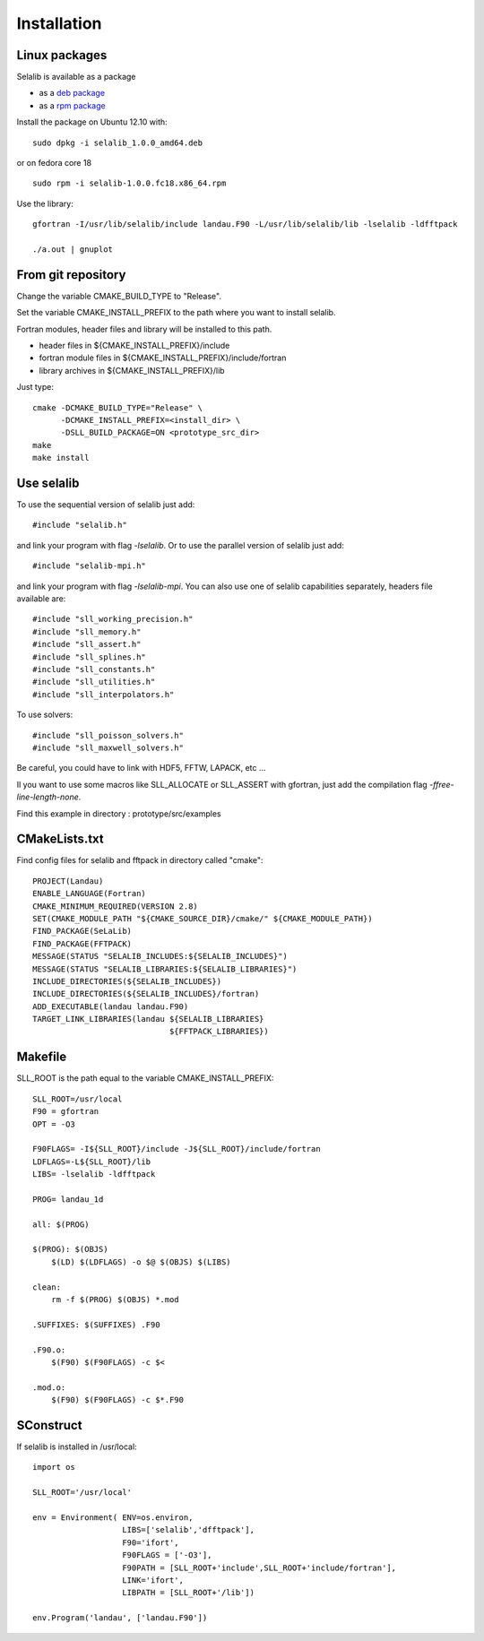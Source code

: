 Installation
************

Linux packages
==============

Selalib is available as a package 

* as a `deb package </releases/selalib_1.0.0_amd64.deb>`_
* as a `rpm package </releases/selalib-1.0.0.fc18.x86_64.rpm>`_

Install the package on Ubuntu 12.10 with::

    sudo dpkg -i selalib_1.0.0_amd64.deb

or on fedora core 18 ::

    sudo rpm -i selalib-1.0.0.fc18.x86_64.rpm

Use the library::

    gfortran -I/usr/lib/selalib/include landau.F90 -L/usr/lib/selalib/lib -lselalib -ldfftpack

    ./a.out | gnuplot


From git repository
===================
       
Change the variable CMAKE_BUILD_TYPE to "Release".

Set the variable CMAKE_INSTALL_PREFIX to the path where you want to install selalib.

Fortran modules, header files and library will be installed to this path.

* header files in ${CMAKE_INSTALL_PREFIX}/include
* fortran module files in ${CMAKE_INSTALL_PREFIX}/include/fortran
* library archives in ${CMAKE_INSTALL_PREFIX}/lib

Just type::

   cmake -DCMAKE_BUILD_TYPE="Release" \
         -DCMAKE_INSTALL_PREFIX=<install_dir> \
         -DSLL_BUILD_PACKAGE=ON <prototype_src_dir>
   make 
   make install


Use selalib
===========

To use the sequential version of selalib just add::

   #include "selalib.h"

and link your program with flag *-lselalib*. Or to use the parallel version of selalib just add::

   #include "selalib-mpi.h"

and link your program with flag *-lselalib-mpi*. 
You can also use one of selalib capabilities separately, headers file available are::

   #include "sll_working_precision.h"
   #include "sll_memory.h"
   #include "sll_assert.h"
   #include "sll_splines.h"
   #include "sll_constants.h"
   #include "sll_utilities.h"
   #include "sll_interpolators.h"

To use solvers::

   #include "sll_poisson_solvers.h"
   #include "sll_maxwell_solvers.h"

Be careful, you could have to link with HDF5, FFTW, LAPACK, etc ...

Il you want to use some macros like SLL_ALLOCATE or SLL_ASSERT with gfortran, just add
the compilation flag *-ffree-line-length-none*.

Find this example in directory : prototype/src/examples


CMakeLists.txt
==============

Find config files for selalib and fftpack in directory called "cmake"::

   PROJECT(Landau)
   ENABLE_LANGUAGE(Fortran)
   CMAKE_MINIMUM_REQUIRED(VERSION 2.8)
   SET(CMAKE_MODULE_PATH "${CMAKE_SOURCE_DIR}/cmake/" ${CMAKE_MODULE_PATH})
   FIND_PACKAGE(SeLaLib)
   FIND_PACKAGE(FFTPACK)
   MESSAGE(STATUS "SELALIB_INCLUDES:${SELALIB_INCLUDES}")
   MESSAGE(STATUS "SELALIB_LIBRARIES:${SELALIB_LIBRARIES}")
   INCLUDE_DIRECTORIES(${SELALIB_INCLUDES})
   INCLUDE_DIRECTORIES(${SELALIB_INCLUDES}/fortran)
   ADD_EXECUTABLE(landau landau.F90)
   TARGET_LINK_LIBRARIES(landau ${SELALIB_LIBRARIES} 
                                ${FFTPACK_LIBRARIES})

Makefile
========

SLL_ROOT is the path equal to the variable CMAKE_INSTALL_PREFIX::

   SLL_ROOT=/usr/local
   F90 = gfortran
   OPT = -O3
   
   F90FLAGS= -I${SLL_ROOT}/include -J${SLL_ROOT}/include/fortran
   LDFLAGS=-L${SLL_ROOT}/lib 
   LIBS= -lselalib -ldfftpack

   PROG= landau_1d

   all: $(PROG)

   $(PROG): $(OBJS)
       $(LD) $(LDFLAGS) -o $@ $(OBJS) $(LIBS)
 
   clean:
       rm -f $(PROG) $(OBJS) *.mod

   .SUFFIXES: $(SUFFIXES) .F90

   .F90.o:
       $(F90) $(F90FLAGS) -c $<

   .mod.o:
       $(F90) $(F90FLAGS) -c $*.F90

SConstruct
==========

If selalib is installed in /usr/local::

   import os

   SLL_ROOT='/usr/local'

   env = Environment( ENV=os.environ,
                      LIBS=['selalib','dfftpack'],
                      F90='ifort',
                      F90FLAGS = ['-O3'],
	              F90PATH = [SLL_ROOT+'include',SLL_ROOT+'include/fortran'],
                      LINK='ifort',
	              LIBPATH = [SLL_ROOT+'/lib'])

   env.Program('landau', ['landau.F90'])

